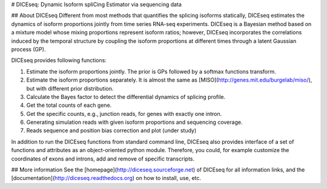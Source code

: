 # DICEseq: Dynamic Isoform spliCing Estimator via sequencing data

## About DICEseq
Different from most methods that quantifies the splicing isoforms statically, DICEseq estimates the dynamics of isoform proportions jointly from time series RNA-seq experiments. DICEseq is a Bayesian method based on a mixture model whose mixing proportions represent isoform ratios; however, DICEseq incorporates the correlations induced by the temporal structure by coupling the isoform proportions at different times through a latent Gaussian process (GP).

DICEseq provides following functions:

1. Estimate the isoform proportions jointly. The prior is GPs followed by a softmax functions transform.
2. Estimate the isoform proportions separately. It is almost the same as [MISO](http://genes.mit.edu/burgelab/miso/), but with different prior distribution.
3. Calculate the Bayes factor to detect the differential dynamics of splicing profile.
4. Get the total counts of each gene.
5. Get the specific counts, e.g., junction reads, for genes with exactly one intron.
6. Generating simulation reads with given isoform proportions and sequencing coverage.
7. Reads sequence and position bias correction and plot (under study)

In addition to run the DICEseq functions from standard command line, DICEseq also provides interface of a set of functions and attributes as an object-oriented python module. Therefore, you could, for example customize the coordinates of exons and introns, add and remove of specific transcripts.

## More information
See the [homepage](http://diceseq.sourceforge.net) of DICEseq for all information links, and the [documentation](http://diceseq.readthedocs.org) on how to install, use, etc.

